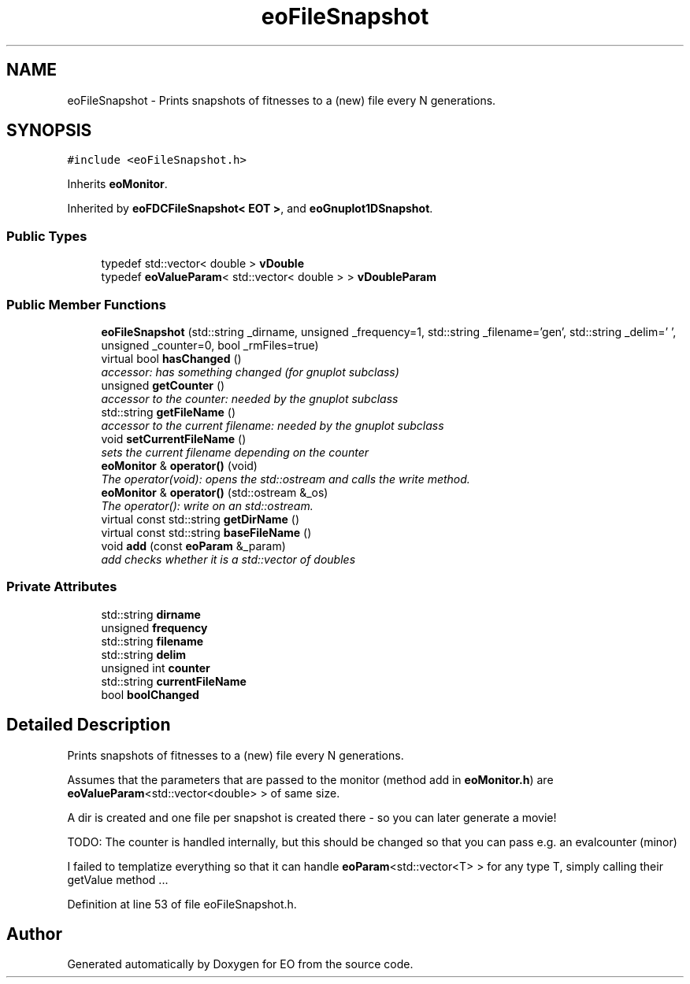.TH "eoFileSnapshot" 3 "19 Oct 2006" "Version 0.9.4-cvs" "EO" \" -*- nroff -*-
.ad l
.nh
.SH NAME
eoFileSnapshot \- Prints snapshots of fitnesses to a (new) file every N generations.  

.PP
.SH SYNOPSIS
.br
.PP
\fC#include <eoFileSnapshot.h>\fP
.PP
Inherits \fBeoMonitor\fP.
.PP
Inherited by \fBeoFDCFileSnapshot< EOT >\fP, and \fBeoGnuplot1DSnapshot\fP.
.PP
.SS "Public Types"

.in +1c
.ti -1c
.RI "typedef std::vector< double > \fBvDouble\fP"
.br
.ti -1c
.RI "typedef \fBeoValueParam\fP< std::vector< double > > \fBvDoubleParam\fP"
.br
.in -1c
.SS "Public Member Functions"

.in +1c
.ti -1c
.RI "\fBeoFileSnapshot\fP (std::string _dirname, unsigned _frequency=1, std::string _filename='gen', std::string _delim=' ', unsigned _counter=0, bool _rmFiles=true)"
.br
.ti -1c
.RI "virtual bool \fBhasChanged\fP ()"
.br
.RI "\fIaccessor: has something changed (for gnuplot subclass) \fP"
.ti -1c
.RI "unsigned \fBgetCounter\fP ()"
.br
.RI "\fIaccessor to the counter: needed by the gnuplot subclass \fP"
.ti -1c
.RI "std::string \fBgetFileName\fP ()"
.br
.RI "\fIaccessor to the current filename: needed by the gnuplot subclass \fP"
.ti -1c
.RI "void \fBsetCurrentFileName\fP ()"
.br
.RI "\fIsets the current filename depending on the counter \fP"
.ti -1c
.RI "\fBeoMonitor\fP & \fBoperator()\fP (void)"
.br
.RI "\fIThe operator(void): opens the std::ostream and calls the write method. \fP"
.ti -1c
.RI "\fBeoMonitor\fP & \fBoperator()\fP (std::ostream &_os)"
.br
.RI "\fIThe operator(): write on an std::ostream. \fP"
.ti -1c
.RI "virtual const std::string \fBgetDirName\fP ()"
.br
.ti -1c
.RI "virtual const std::string \fBbaseFileName\fP ()"
.br
.ti -1c
.RI "void \fBadd\fP (const \fBeoParam\fP &_param)"
.br
.RI "\fIadd checks whether it is a std::vector of doubles \fP"
.in -1c
.SS "Private Attributes"

.in +1c
.ti -1c
.RI "std::string \fBdirname\fP"
.br
.ti -1c
.RI "unsigned \fBfrequency\fP"
.br
.ti -1c
.RI "std::string \fBfilename\fP"
.br
.ti -1c
.RI "std::string \fBdelim\fP"
.br
.ti -1c
.RI "unsigned int \fBcounter\fP"
.br
.ti -1c
.RI "std::string \fBcurrentFileName\fP"
.br
.ti -1c
.RI "bool \fBboolChanged\fP"
.br
.in -1c
.SH "Detailed Description"
.PP 
Prints snapshots of fitnesses to a (new) file every N generations. 

Assumes that the parameters that are passed to the monitor (method add in \fBeoMonitor.h\fP) are \fBeoValueParam\fP<std::vector<double> > of same size.
.PP
A dir is created and one file per snapshot is created there - so you can later generate a movie!
.PP
TODO: The counter is handled internally, but this should be changed so that you can pass e.g. an evalcounter (minor)
.PP
I failed to templatize everything so that it can handle \fBeoParam\fP<std::vector<T> > for any type T, simply calling their getValue method ... 
.PP
Definition at line 53 of file eoFileSnapshot.h.

.SH "Author"
.PP 
Generated automatically by Doxygen for EO from the source code.
